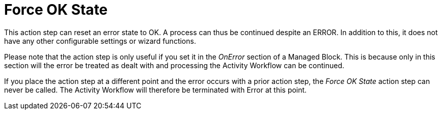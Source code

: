 

= Force OK State

This action step can reset an error state to OK. A process can thus be
continued despite an ERROR. In addition to this, it does not have any
other configurable settings or wizard functions.

Please note that the action step is only useful if you set it in the
_OnError_ section of a Managed Block. This is because only in this
section will the error be treated as dealt with and processing the
Activity Workflow can be continued.

If you place the action step at a different point and the error occurs
with a prior action step, the _Force OK State_ action step can never be
called. The Activity Workflow will therefore be terminated with Error at
this point.
